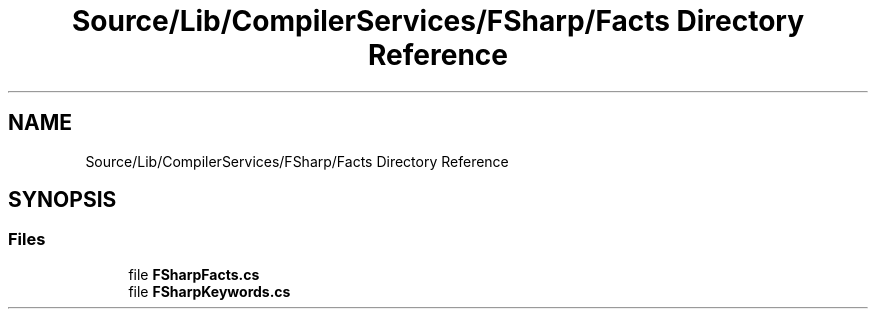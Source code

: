 .TH "Source/Lib/CompilerServices/FSharp/Facts Directory Reference" 3 "Version 1.0.0" "Luthetus.Ide" \" -*- nroff -*-
.ad l
.nh
.SH NAME
Source/Lib/CompilerServices/FSharp/Facts Directory Reference
.SH SYNOPSIS
.br
.PP
.SS "Files"

.in +1c
.ti -1c
.RI "file \fBFSharpFacts\&.cs\fP"
.br
.ti -1c
.RI "file \fBFSharpKeywords\&.cs\fP"
.br
.in -1c
